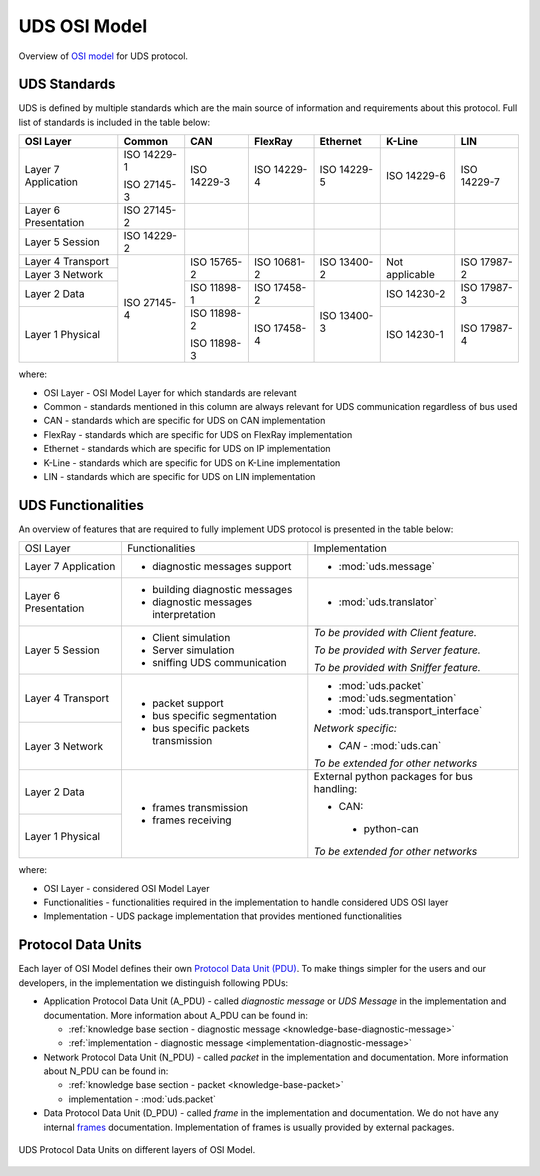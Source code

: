 .. _knowledge-base-osi-model:

UDS OSI Model
=============
Overview of `OSI model <https://en.wikipedia.org/wiki/OSI_model>`_ for UDS protocol.


.. _knowledge-base-uds-standards:

UDS Standards
-------------
UDS is defined by multiple standards which are the main source of information and requirements about this protocol.
Full list of standards is included in the table below:

+--------------+-------------+-------------+-------------+-------------+----------------+-------------+
|   OSI Layer  |    Common   |     CAN     |   FlexRay   |   Ethernet  |     K-Line     |     LIN     |
+==============+=============+=============+=============+=============+================+=============+
| Layer 7      | ISO 14229-1 | ISO 14229-3 | ISO 14229-4 | ISO 14229-5 | ISO 14229-6    | ISO 14229-7 |
| Application  |             |             |             |             |                |             |
|              | ISO 27145-3 |             |             |             |                |             |
+--------------+-------------+-------------+-------------+-------------+----------------+-------------+
| Layer 6      | ISO 27145-2 |             |             |             |                |             |
| Presentation |             |             |             |             |                |             |
+--------------+-------------+-------------+-------------+-------------+----------------+-------------+
| Layer 5      | ISO 14229-2 |             |             |             |                |             |
| Session      |             |             |             |             |                |             |
+--------------+-------------+-------------+-------------+-------------+----------------+-------------+
| Layer 4      | ISO 27145-4 | ISO 15765-2 | ISO 10681-2 | ISO 13400-2 | Not applicable | ISO 17987-2 |
| Transport    |             |             |             |             |                |             |
+--------------+             |             |             |             |                |             |
| Layer 3      |             |             |             |             |                |             |
| Network      |             |             |             |             |                |             |
+--------------+             +-------------+-------------+-------------+----------------+-------------+
| Layer 2      |             | ISO 11898-1 | ISO 17458-2 | ISO 13400-3 | ISO 14230-2    | ISO 17987-3 |
| Data         |             |             |             |             |                |             |
+--------------+             +-------------+-------------+             +----------------+-------------+
| Layer 1      |             | ISO 11898-2 | ISO 17458-4 |             | ISO 14230-1    | ISO 17987-4 |
| Physical     |             |             |             |             |                |             |
|              |             | ISO 11898-3 |             |             |                |             |
+--------------+-------------+-------------+-------------+-------------+----------------+-------------+

where:

- OSI Layer - OSI Model Layer for which standards are relevant
- Common - standards mentioned in this column are always relevant for UDS communication regardless of bus used
- CAN - standards which are specific for UDS on CAN implementation
- FlexRay - standards which are specific for UDS on FlexRay implementation
- Ethernet - standards which are specific for UDS on IP implementation
- K-Line - standards which are specific for UDS on K-Line implementation
- LIN - standards which are specific for UDS on LIN implementation


UDS Functionalities
-------------------
An overview of features that are required to fully implement UDS protocol is presented in the table below:

+--------------+--------------------------------------+--------------------------------------------+
|   OSI Layer  |            Functionalities           |               Implementation               |
+--------------+--------------------------------------+--------------------------------------------+
| Layer 7      | - diagnostic messages support        | - :mod:`uds.message`                       |
| Application  |                                      |                                            |
+--------------+--------------------------------------+--------------------------------------------+
| Layer 6      | - building diagnostic messages       | - :mod:`uds.translator`                    |
| Presentation |                                      |                                            |
|              | - diagnostic messages interpretation |                                            |
+--------------+--------------------------------------+--------------------------------------------+
| Layer 5      | - Client simulation                  | *To be provided with Client feature.*      |
| Session      |                                      |                                            |
|              | - Server simulation                  | *To be provided with Server feature.*      |
|              |                                      |                                            |
|              | - sniffing UDS communication         | *To be provided with Sniffer feature.*     |
+--------------+--------------------------------------+--------------------------------------------+
| Layer 4      | - packet support                     | - :mod:`uds.packet`                        |
| Transport    |                                      |                                            |
|              | - bus specific segmentation          | - :mod:`uds.segmentation`                  |
|              |                                      |                                            |
|              | - bus specific packets transmission  | - :mod:`uds.transport_interface`           |
+--------------+                                      |                                            |
| Layer 3      |                                      | *Network specific:*                        |
| Network      |                                      |                                            |
|              |                                      | - *CAN* - :mod:`uds.can`                   |
|              |                                      |                                            |
|              |                                      | *To be extended for other networks*        |
+--------------+--------------------------------------+--------------------------------------------+
| Layer 2      | - frames transmission                | External python packages for bus handling: |
| Data         |                                      |                                            |
|              | - frames receiving                   | -  CAN:                                    |
+--------------+                                      |                                            |
| Layer 1      |                                      |   - python-can                             |
| Physical     |                                      |                                            |
|              |                                      | *To be extended for other networks*        |
+--------------+--------------------------------------+--------------------------------------------+

where:

- OSI Layer - considered OSI Model Layer
- Functionalities - functionalities required in the implementation to handle considered UDS OSI layer
- Implementation - UDS package implementation that provides mentioned functionalities


.. _knowledge-base-pdu:

Protocol Data Units
-------------------
Each layer of OSI Model defines their own
`Protocol Data Unit (PDU) <https://en.wikipedia.org/wiki/Protocol_data_unit>`_.
To make things simpler for the users and our developers, in the implementation we distinguish following PDUs:

- Application Protocol Data Unit (A_PDU) - called `diagnostic message` or `UDS Message` in the implementation
  and documentation. More information about A_PDU can be found in:

  - :ref:`knowledge base section - diagnostic message <knowledge-base-diagnostic-message>`

  - :ref:`implementation - diagnostic message <implementation-diagnostic-message>`

- Network Protocol Data Unit (N_PDU) - called `packet` in the implementation and documentation.
  More information about N_PDU can be found in:

  - :ref:`knowledge base section - packet <knowledge-base-packet>`

  - implementation - :mod:`uds.packet`

- Data Protocol Data Unit (D_PDU) - called `frame` in the implementation and documentation.
  We do not have any internal `frames <https://en.wikipedia.org/wiki/Frame_(networking)>`_ documentation.
  Implementation of frames is usually provided by external packages.

.. figure:: ../../diagrams/KnowledgeBase-PDUs.png
  :alt: UDS PDUs
  :figclass: align-center
  :width: 100%

  UDS Protocol Data Units on different layers of OSI Model.

